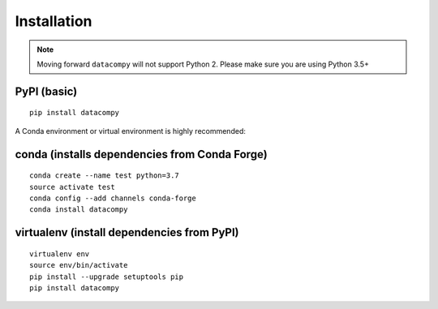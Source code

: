 
Installation
============

.. note::

    Moving forward ``datacompy`` will not support Python 2. Please make sure you are using Python 3.5+


PyPI (basic)
------------

::

    pip install datacompy


A Conda environment or virtual environment is highly recommended:

conda (installs dependencies from Conda Forge)
----------------------------------------

::

    conda create --name test python=3.7
    source activate test
    conda config --add channels conda-forge
    conda install datacompy


virtualenv (install dependencies from PyPI)
-------------------------------------------

::

    virtualenv env
    source env/bin/activate
    pip install --upgrade setuptools pip
    pip install datacompy

